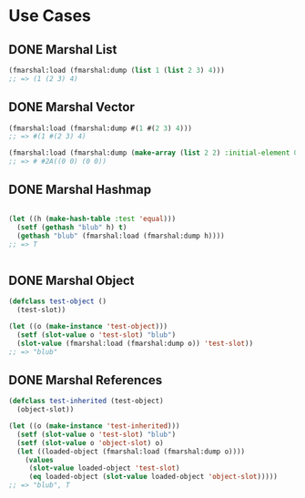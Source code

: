 * Use Cases
** DONE Marshal List
#+BEGIN_SRC lisp
  (fmarshal:load (fmarshal:dump (list 1 (list 2 3) 4)))
  ;; => (1 (2 3) 4)

#+END_SRC

** DONE Marshal Vector
#+BEGIN_SRC lisp
  (fmarshal:load (fmarshal:dump #(1 #(2 3) 4)))
  ;; => #(1 #(2 3) 4)

  (fmarshal:load (fmarshal:dump (make-array (list 2 2) :initial-element 0)))
  ;; => # #2A((0 0) (0 0))

#+END_SRC

** DONE Marshal Hashmap
#+BEGIN_SRC lisp

  (let ((h (make-hash-table :test 'equal)))
    (setf (gethash "blub" h) t)
    (gethash "blub" (fmarshal:load (fmarshal:dump h))))
  ;; => T


#+END_SRC

** DONE Marshal Object
#+BEGIN_SRC lisp
  (defclass test-object ()
    (test-slot))

  (let ((o (make-instance 'test-object)))
    (setf (slot-value o 'test-slot) "blub")
    (slot-value (fmarshal:load (fmarshal:dump o)) 'test-slot))
  ;; => "blub"

#+END_SRC
** DONE Marshal References
#+BEGIN_SRC lisp
  (defclass test-inherited (test-object)
    (object-slot))

  (let ((o (make-instance 'test-inherited)))
    (setf (slot-value o 'test-slot) "blub")
    (setf (slot-value o 'object-slot) o)
    (let ((loaded-object (fmarshal:load (fmarshal:dump o))))
      (values
       (slot-value loaded-object 'test-slot)
       (eq loaded-object (slot-value loaded-object 'object-slot)))))
  ;; => "blub", T

#+END_SRC
